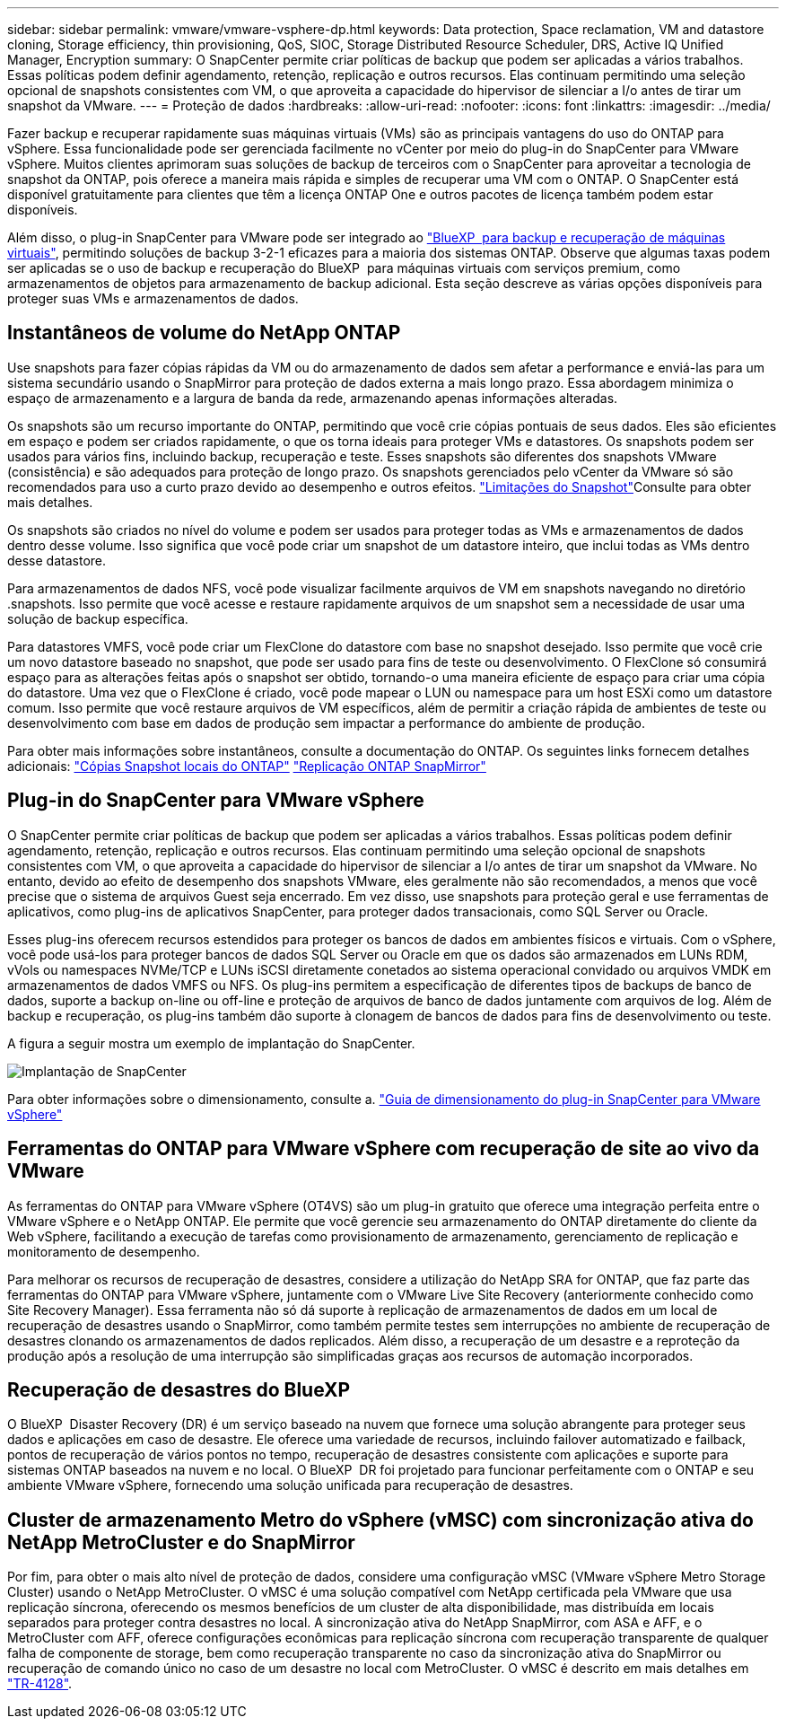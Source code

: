 ---
sidebar: sidebar 
permalink: vmware/vmware-vsphere-dp.html 
keywords: Data protection, Space reclamation, VM and datastore cloning, Storage efficiency, thin provisioning, QoS, SIOC, Storage Distributed Resource Scheduler, DRS, Active IQ Unified Manager, Encryption 
summary: O SnapCenter permite criar políticas de backup que podem ser aplicadas a vários trabalhos. Essas políticas podem definir agendamento, retenção, replicação e outros recursos. Elas continuam permitindo uma seleção opcional de snapshots consistentes com VM, o que aproveita a capacidade do hipervisor de silenciar a I/o antes de tirar um snapshot da VMware. 
---
= Proteção de dados
:hardbreaks:
:allow-uri-read: 
:nofooter: 
:icons: font
:linkattrs: 
:imagesdir: ../media/


[role="lead"]
Fazer backup e recuperar rapidamente suas máquinas virtuais (VMs) são as principais vantagens do uso do ONTAP para vSphere. Essa funcionalidade pode ser gerenciada facilmente no vCenter por meio do plug-in do SnapCenter para VMware vSphere. Muitos clientes aprimoram suas soluções de backup de terceiros com o SnapCenter para aproveitar a tecnologia de snapshot da ONTAP, pois oferece a maneira mais rápida e simples de recuperar uma VM com o ONTAP. O SnapCenter está disponível gratuitamente para clientes que têm a licença ONTAP One e outros pacotes de licença também podem estar disponíveis.

Além disso, o plug-in SnapCenter para VMware pode ser integrado ao https://docs.netapp.com/us-en/bluexp-backup-recovery/concept-protect-vm-data.html["BlueXP  para backup e recuperação de máquinas virtuais"^], permitindo soluções de backup 3-2-1 eficazes para a maioria dos sistemas ONTAP. Observe que algumas taxas podem ser aplicadas se o uso de backup e recuperação do BlueXP  para máquinas virtuais com serviços premium, como armazenamentos de objetos para armazenamento de backup adicional. Esta seção descreve as várias opções disponíveis para proteger suas VMs e armazenamentos de dados.



== Instantâneos de volume do NetApp ONTAP

Use snapshots para fazer cópias rápidas da VM ou do armazenamento de dados sem afetar a performance e enviá-las para um sistema secundário usando o SnapMirror para proteção de dados externa a mais longo prazo. Essa abordagem minimiza o espaço de armazenamento e a largura de banda da rede, armazenando apenas informações alteradas.

Os snapshots são um recurso importante do ONTAP, permitindo que você crie cópias pontuais de seus dados. Eles são eficientes em espaço e podem ser criados rapidamente, o que os torna ideais para proteger VMs e datastores. Os snapshots podem ser usados para vários fins, incluindo backup, recuperação e teste. Esses snapshots são diferentes dos snapshots VMware (consistência) e são adequados para proteção de longo prazo. Os snapshots gerenciados pelo vCenter da VMware só são recomendados para uso a curto prazo devido ao desempenho e outros efeitos. link:https://techdocs.broadcom.com/us/en/vmware-cis/vsphere/vsphere/8-0/snapshot-limitations.html["Limitações do Snapshot"^]Consulte para obter mais detalhes.

Os snapshots são criados no nível do volume e podem ser usados para proteger todas as VMs e armazenamentos de dados dentro desse volume. Isso significa que você pode criar um snapshot de um datastore inteiro, que inclui todas as VMs dentro desse datastore.

Para armazenamentos de dados NFS, você pode visualizar facilmente arquivos de VM em snapshots navegando no diretório .snapshots. Isso permite que você acesse e restaure rapidamente arquivos de um snapshot sem a necessidade de usar uma solução de backup específica.

Para datastores VMFS, você pode criar um FlexClone do datastore com base no snapshot desejado. Isso permite que você crie um novo datastore baseado no snapshot, que pode ser usado para fins de teste ou desenvolvimento. O FlexClone só consumirá espaço para as alterações feitas após o snapshot ser obtido, tornando-o uma maneira eficiente de espaço para criar uma cópia do datastore. Uma vez que o FlexClone é criado, você pode mapear o LUN ou namespace para um host ESXi como um datastore comum. Isso permite que você restaure arquivos de VM específicos, além de permitir a criação rápida de ambientes de teste ou desenvolvimento com base em dados de produção sem impactar a performance do ambiente de produção.

Para obter mais informações sobre instantâneos, consulte a documentação do ONTAP. Os seguintes links fornecem detalhes adicionais: https://docs.netapp.com/us-en/ontap/data-protection/manage-local-snapshot-copies-concept.html["Cópias Snapshot locais do ONTAP"^] https://docs.netapp.com/us-en/ontap/data-protection/manage-snapmirror-replication.html["Replicação ONTAP SnapMirror"^]



== Plug-in do SnapCenter para VMware vSphere

O SnapCenter permite criar políticas de backup que podem ser aplicadas a vários trabalhos. Essas políticas podem definir agendamento, retenção, replicação e outros recursos. Elas continuam permitindo uma seleção opcional de snapshots consistentes com VM, o que aproveita a capacidade do hipervisor de silenciar a I/o antes de tirar um snapshot da VMware. No entanto, devido ao efeito de desempenho dos snapshots VMware, eles geralmente não são recomendados, a menos que você precise que o sistema de arquivos Guest seja encerrado. Em vez disso, use snapshots para proteção geral e use ferramentas de aplicativos, como plug-ins de aplicativos SnapCenter, para proteger dados transacionais, como SQL Server ou Oracle.

Esses plug-ins oferecem recursos estendidos para proteger os bancos de dados em ambientes físicos e virtuais. Com o vSphere, você pode usá-los para proteger bancos de dados SQL Server ou Oracle em que os dados são armazenados em LUNs RDM, vVols ou namespaces NVMe/TCP e LUNs iSCSI diretamente conetados ao sistema operacional convidado ou arquivos VMDK em armazenamentos de dados VMFS ou NFS. Os plug-ins permitem a especificação de diferentes tipos de backups de banco de dados, suporte a backup on-line ou off-line e proteção de arquivos de banco de dados juntamente com arquivos de log. Além de backup e recuperação, os plug-ins também dão suporte à clonagem de bancos de dados para fins de desenvolvimento ou teste.

A figura a seguir mostra um exemplo de implantação do SnapCenter.

image:vsphere_ontap_image4.png["Implantação de SnapCenter"]

Para obter informações sobre o dimensionamento, consulte a. https://kb.netapp.com/data-mgmt/SnapCenter/SC_KBs/SCV__Sizing_Guide_for_SnapCenter_Plugin_for_VMware_vSphere["Guia de dimensionamento do plug-in SnapCenter para VMware vSphere"^]



== Ferramentas do ONTAP para VMware vSphere com recuperação de site ao vivo da VMware

As ferramentas do ONTAP para VMware vSphere (OT4VS) são um plug-in gratuito que oferece uma integração perfeita entre o VMware vSphere e o NetApp ONTAP. Ele permite que você gerencie seu armazenamento do ONTAP diretamente do cliente da Web vSphere, facilitando a execução de tarefas como provisionamento de armazenamento, gerenciamento de replicação e monitoramento de desempenho.

Para melhorar os recursos de recuperação de desastres, considere a utilização do NetApp SRA for ONTAP, que faz parte das ferramentas do ONTAP para VMware vSphere, juntamente com o VMware Live Site Recovery (anteriormente conhecido como Site Recovery Manager). Essa ferramenta não só dá suporte à replicação de armazenamentos de dados em um local de recuperação de desastres usando o SnapMirror, como também permite testes sem interrupções no ambiente de recuperação de desastres clonando os armazenamentos de dados replicados. Além disso, a recuperação de um desastre e a reproteção da produção após a resolução de uma interrupção são simplificadas graças aos recursos de automação incorporados.



== Recuperação de desastres do BlueXP

O BlueXP  Disaster Recovery (DR) é um serviço baseado na nuvem que fornece uma solução abrangente para proteger seus dados e aplicações em caso de desastre. Ele oferece uma variedade de recursos, incluindo failover automatizado e failback, pontos de recuperação de vários pontos no tempo, recuperação de desastres consistente com aplicações e suporte para sistemas ONTAP baseados na nuvem e no local. O BlueXP  DR foi projetado para funcionar perfeitamente com o ONTAP e seu ambiente VMware vSphere, fornecendo uma solução unificada para recuperação de desastres.



== Cluster de armazenamento Metro do vSphere (vMSC) com sincronização ativa do NetApp MetroCluster e do SnapMirror

Por fim, para obter o mais alto nível de proteção de dados, considere uma configuração vMSC (VMware vSphere Metro Storage Cluster) usando o NetApp MetroCluster. O vMSC é uma solução compatível com NetApp certificada pela VMware que usa replicação síncrona, oferecendo os mesmos benefícios de um cluster de alta disponibilidade, mas distribuída em locais separados para proteger contra desastres no local. A sincronização ativa do NetApp SnapMirror, com ASA e AFF, e o MetroCluster com AFF, oferece configurações econômicas para replicação síncrona com recuperação transparente de qualquer falha de componente de storage, bem como recuperação transparente no caso da sincronização ativa do SnapMirror ou recuperação de comando único no caso de um desastre no local com MetroCluster. O vMSC é descrito em mais detalhes em https://www.netapp.com/pdf.html?item=/media/19773-tr-4128.pdf["TR-4128"^].
